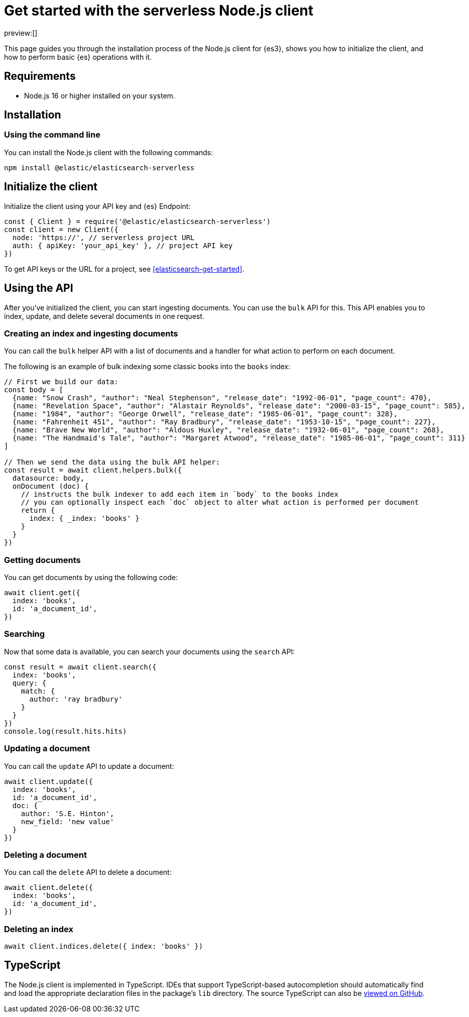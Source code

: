 [[elasticsearch-nodejs-client-getting-started]]
= Get started with the serverless Node.js client

// :description: Set up and use the Node.js client for {es3}.
// :keywords: serverless, elasticsearch, nodejs, how to

preview:[]

This page guides you through the installation process of the Node.js
client for {es3}, shows you how to initialize the client, and how to perform basic
{es} operations with it.

[discrete]
[[elasticsearch-nodejs-client-getting-started-requirements]]
== Requirements

* Node.js 16 or higher installed on your system.

[discrete]
[[elasticsearch-nodejs-client-getting-started-installation]]
== Installation

[discrete]
[[elasticsearch-nodejs-client-getting-started-using-the-command-line]]
=== Using the command line

You can install the Node.js client with the following
commands:

[source,bash]
----
npm install @elastic/elasticsearch-serverless
----

[discrete]
[[elasticsearch-nodejs-client-getting-started-initialize-the-client]]
== Initialize the client

Initialize the client using your API key and {es} Endpoint:

[source,js]
----
const { Client } = require('@elastic/elasticsearch-serverless')
const client = new Client({
  node: 'https://', // serverless project URL
  auth: { apiKey: 'your_api_key' }, // project API key
})
----

To get API keys or the URL for a project, see <<elasticsearch-get-started>>.

[discrete]
[[elasticsearch-nodejs-client-getting-started-using-the-api]]
== Using the API

After you've initialized the client, you can start ingesting documents.
You can use the `bulk` API for this.
This API enables you to index, update, and delete several documents in one request.

[discrete]
[[elasticsearch-nodejs-client-getting-started-creating-an-index-and-ingesting-documents]]
=== Creating an index and ingesting documents

You can call the `bulk` helper API with a list of documents and a handler for
what action to perform on each document.

The following is an example of bulk indexing some classic books into the `books`
index:

[source,js]
----
// First we build our data:
const body = [
  {name: "Snow Crash", "author": "Neal Stephenson", "release_date": "1992-06-01", "page_count": 470},
  {name: "Revelation Space", "author": "Alastair Reynolds", "release_date": "2000-03-15", "page_count": 585},
  {name: "1984", "author": "George Orwell", "release_date": "1985-06-01", "page_count": 328},
  {name: "Fahrenheit 451", "author": "Ray Bradbury", "release_date": "1953-10-15", "page_count": 227},
  {name: "Brave New World", "author": "Aldous Huxley", "release_date": "1932-06-01", "page_count": 268},
  {name: "The Handmaid's Tale", "author": "Margaret Atwood", "release_date": "1985-06-01", "page_count": 311}
]

// Then we send the data using the bulk API helper:
const result = await client.helpers.bulk({
  datasource: body,
  onDocument (doc) {
    // instructs the bulk indexer to add each item in `body` to the books index
    // you can optionally inspect each `doc` object to alter what action is performed per document
    return {
      index: { _index: 'books' }
    }
  }
})
----

[discrete]
[[elasticsearch-nodejs-client-getting-started-getting-documents]]
=== Getting documents

You can get documents by using the following code:

[source,js]
----
await client.get({
  index: 'books',
  id: 'a_document_id',
})
----

[discrete]
[[elasticsearch-nodejs-client-getting-started-searching]]
=== Searching

Now that some data is available, you can search your documents using the `search` API:

[source,js]
----
const result = await client.search({
  index: 'books',
  query: {
    match: {
      author: 'ray bradbury'
    }
  }
})
console.log(result.hits.hits)
----

[discrete]
[[elasticsearch-nodejs-client-getting-started-updating-a-document]]
=== Updating a document

You can call the `update` API to update a document:

[source,js]
----
await client.update({
  index: 'books',
  id: 'a_document_id',
  doc: {
    author: 'S.E. Hinton',
    new_field: 'new value'
  }
})
----

[discrete]
[[elasticsearch-nodejs-client-getting-started-deleting-a-document]]
=== Deleting a document

You can call the `delete` API to delete a document:

[source,js]
----
await client.delete({
  index: 'books',
  id: 'a_document_id',
})
----

[discrete]
[[elasticsearch-nodejs-client-getting-started-deleting-an-index]]
=== Deleting an index

[source,js]
----
await client.indices.delete({ index: 'books' })
----

[discrete]
[[elasticsearch-nodejs-client-getting-started-typescript]]
== TypeScript

The Node.js client is implemented in TypeScript. IDEs that support
TypeScript-based autocompletion should automatically find and load the
appropriate declaration files in the package's `lib` directory.
The source TypeScript can also be
https://github.com/elastic/elasticsearch-serverless-js/tree/main/src[viewed on GitHub].
